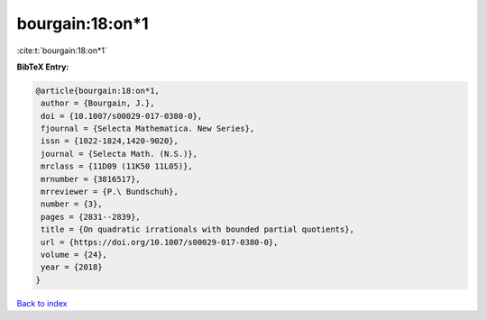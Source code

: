 bourgain:18:on*1
================

:cite:t:`bourgain:18:on*1`

**BibTeX Entry:**

.. code-block:: bibtex

   @article{bourgain:18:on*1,
    author = {Bourgain, J.},
    doi = {10.1007/s00029-017-0380-0},
    fjournal = {Selecta Mathematica. New Series},
    issn = {1022-1824,1420-9020},
    journal = {Selecta Math. (N.S.)},
    mrclass = {11D09 (11K50 11L05)},
    mrnumber = {3816517},
    mrreviewer = {P.\ Bundschuh},
    number = {3},
    pages = {2831--2839},
    title = {On quadratic irrationals with bounded partial quotients},
    url = {https://doi.org/10.1007/s00029-017-0380-0},
    volume = {24},
    year = {2018}
   }

`Back to index <../By-Cite-Keys.rst>`_
